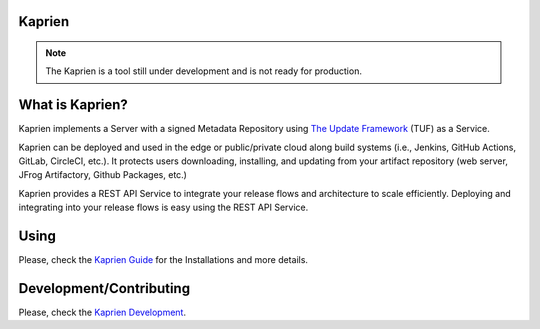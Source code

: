 Kaprien
=======

.. note::

    The Kaprien is a tool still under development and is not ready for production.


What is Kaprien?
================

Kaprien implements a Server with a signed Metadata Repository using `The Update
Framework <http://theupdateframework.io/>`_ (TUF) as a Service.

Kaprien can be deployed and used in the edge or public/private cloud along
build systems (i.e., Jenkins, GitHub Actions, GitLab, CircleCI, etc.).
It protects users downloading, installing, and updating from your artifact
repository (web server, JFrog Artifactory, Github Packages, etc.)

Kaprien provides a REST API Service to integrate your release flows and
architecture to scale efficiently. Deploying and integrating into your release
flows is easy using the REST API Service.

.. kaprien-image-high-level

.. image:: docs/diagrams/1_1_kaprien.png
    :align: center

Using
=====

Please, check the `Kaprien Guide
<https://kaprien.readthedocs.org/guide/overview/overview.html>`_  for the
Installations and more details.

Development/Contributing
========================

Please, check the `Kaprien Development <https://kaprien.readthedocs.org/devel>`_.


